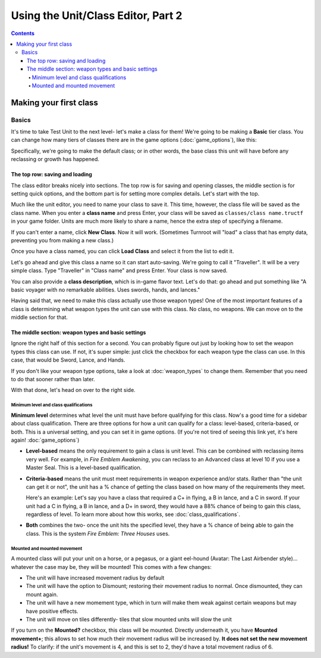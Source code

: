 Using the Unit/Class Editor, Part 2
======================================
.. contents::

Making your first class
------------------------

Basics
###########

.. image:: 003_c.png
   :alt: Screenshot of Turnroot unit/class editor, class tab
   :align: center

It's time to take Test Unit to the next level- let's make a class for them! We're going to be making a **Basic** tier class. You can change how many tiers of classes there are in the game options (:doc:`game_options`), like this: 

.. image:: 004_act.png
   :alt: Screenshot of Turnroot game options, showing class tier selection
   :align: center

Specifically, we're going to make the default class; or in other words, the base class this unit will have before any reclassing or growth has happened. 

The top row: saving and loading
^^^^^^^^^^^^^^^^^^^^^^^^^^^^^^^^^
The class editor breaks nicely into sections. The top row is for saving and opening classes, the middle section is for setting quick options, and the bottom part is for setting more complex details. Let's start with the top. 

.. image:: 004_tr.png
   :alt: Screenshot of Turnroot game options, showing class tier selection
   :align: center

Much like the unit editor, you need to name your class to save it. This time, however, the class file will be saved as the class name. When you enter a **class name** and press Enter, your class will be saved as ``classes/class name.tructf`` in your game folder. Units are much more likely to share a name, hence the extra step of specifying a filename.

If you can't enter a name, click **New Class**. Now it will work. (Sometimes Turnroot will "load" a class that has empty data, preventing you from making a new class.) 

Once you have a class named, you can click **Load Class** and select it from the list to edit it. 

Let's go ahead and give this class a name so it can start auto-saving. We're going to call it "Traveller". It will be a very simple class. Type "Traveller" in "Class name" and press Enter. Your class is now saved.

You can also provide a **class description**, which is in-game flavor text. Let's do that: go ahead and put something like "A basic voyager with no remarkable abilities. Uses swords, hands, and lances." 

Having said that, we need to make this class actually use those weapon types! One of the most important features of a class is determining what weapon types the unit can use with this class. No class, no weapons. We can move on to the middle section for that.

The middle section: weapon types and basic settings
^^^^^^^^^^^^^^^^^^^^^^^^^^^^^^^^^^^^^^^^^^^^^^^^^^^^^^

.. image:: 004_ms.png
   :alt: Screenshot of Turnroot game options, showing class tier selection
   :align: center

Ignore the right half of this section for a second. You can probably figure out just by looking how to set the weapon types this class can use. If not, it's super simple: just click the checkbox for each weapon type the class can use. In this case, that would be Sword, Lance, and Hands. 

If you don't like your weapon type options, take a look at :doc:`weapon_types` to change them. Remember that you need to do that sooner rather than later. 

With that done, let's head on over to the right side. 

Minimum level and class qualifications
@@@@@@@@@@@@@@@@@@@@@@@@@@@@@@@@@@@@@@@

**Minimum level** determines what level the unit must have before qualifying for this class. Now's a good time for a sidebar about class qualification. There are three options for how a unit can qualify for a class: level-based, criteria-based, or both. This is a universal setting, and you can set it in game options. (If you're not tired of seeing this link yet, it's here again! :doc:`game_options`) 

* **Level-based** means the only requirement to gain a class is unit level. This can be combined with reclassing items very well. For example, in *Fire Emblem Awakening*, you can reclass to an Advanced class at level 10 if you use a Master Seal. This is a level-based qualification.

* **Criteria-based** means the unit must meet requirements in weapon experience and/or stats. Rather than "the unit can get it or not", the unit has a % chance of getting the class based on how many of the requirements they meet. 

  Here's an example: Let's say you have a class that required a C+ in flying, a B in lance, and a C in sword. If your unit 
  had a C in flying, a B in lance, and a D+ in sword, they would have a 88% 
  chance of being to gain this class, regardless of level. To learn more about how this works, see 
  :doc:`class_qualifications`.

* **Both** combines the two- once the unit hits the specified level, they have a % chance of being able to gain the class. This is the system *Fire Emblem: Three Houses* uses.

Mounted and mounted movement
@@@@@@@@@@@@@@@@@@@@@@@@@@@@@@@@@@@@@@@
A mounted class will put your unit on a horse, or a pegasus, or a giant eel-hound (Avatar: The Last Airbender style)... whatever the case may be, they will be mounted! This comes with a few changes: 

* The unit will have increased movement radius by default
* The  unit  will have the option to Dismount; restoring their movement radius to normal. Once dismounted, they can mount again.
* The unit will have a new momement type, which in turn will make them weak against certain weapons but may have positive effects. 
* The unit will move on tiles differently- tiles that slow mounted units will slow the unit

If you turn on the **Mounted?** checkbox, this class will be mounted. Directly underneath it, you have **Mounted movement+**; this allows to set how much their movement radius will be increased by. **It does not set the new movement radius!** To clarify: if the unit's movement is 4, and this is set to 2, they'd have a total movement radius of 6.

